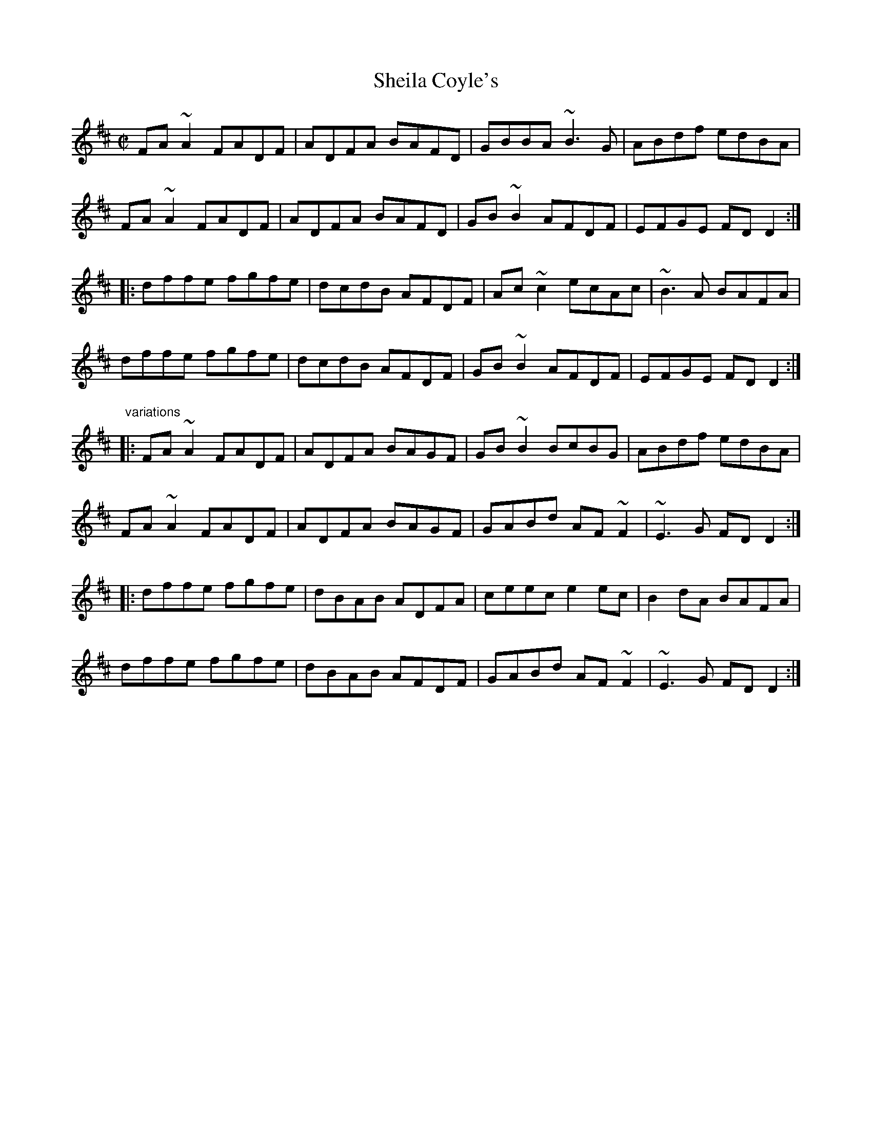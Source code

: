 X: 1
T:Sheila Coyle's
R:reel
D:Four Men and a Dog: Barking Mad
Z:id:hn-reel-578
M:C|
K:D
FA~A2 FADF|ADFA BAFD|GBBA ~B3G|ABdf edBA|
FA~A2 FADF|ADFA BAFD|GB~B2 AFDF|EFGE FDD2:|
|:dffe fgfe|dcdB AFDF|Ac~c2 ecAc|~B3A BAFA|
dffe fgfe|dcdB AFDF|GB~B2 AFDF|EFGE FDD2:|
"variations"
|:FA~A2 FADF|ADFA BAGF|GB~B2 BcBG|ABdf edBA|
FA~A2 FADF|ADFA BAGF|GABd AF~F2|~E3G FDD2:|
|:dffe fgfe|dBAB ADFA|ceec e2ec|B2dA BAFA|
dffe fgfe|dBAB AFDF|GABd AF~F2|~E3G FDD2:|
